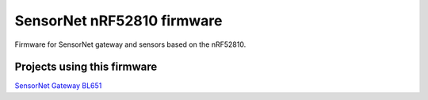 SensorNet nRF52810 firmware
===========================

Firmware for SensorNet gateway and sensors based on the nRF52810.

Projects using this firmware
----------------------------

`SensorNet Gateway BL651 <https://github.com/hannes-hochreiner/sensor-net-gateway-bl651>`_
